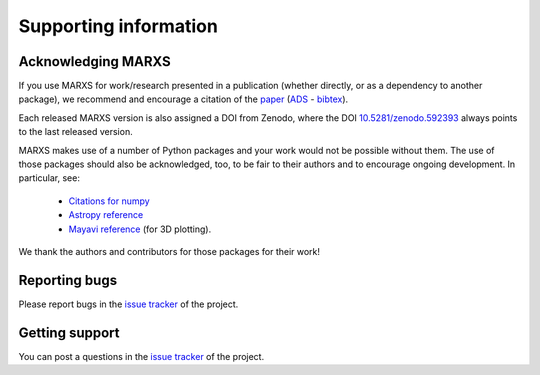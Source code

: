 **********************
Supporting information
**********************

Acknowledging MARXS
-------------------

If you use MARXS for work/research presented in a publication (whether
directly, or as a dependency to another package), we recommend and encourage
a citation of the `paper <https://arxiv.org/pdf/1710.05226.pdf>`_ (`ADS <https://ui.adsabs.harvard.edu/#abs/2017AJ....154..243G/abstract>`_ - `bibtex <http://adsabs.harvard.edu/cgi-bin/nph-bib_query?bibcode=2017AJ....154..243G&data_type=BIBTEX>`_).

Each released MARXS version is also assigned a DOI from Zenodo, where the DOI `10.5281/zenodo.592393 <https://doi.org/10.5281/zenodo.592393>`_ always points to the last released version.

MARXS makes use of a number of Python packages and your work would not be possible without them. The use of those packages should also be acknowledged, too, to be fair to their authors and to encourage ongoing development. In particular, see:

  - `Citations for numpy <https://www.scipy.org/citing.html>`_
  - `Astropy reference <http://www.astropy.org/acknowledging.html>`_
  - `Mayavi reference <https://docs.enthought.com/mayavi/mayavi/misc.html#citing-mayavi>`_ (for 3D plotting).

We thank the authors and contributors for those packages for their work!


Reporting bugs
--------------
Please report bugs in the `issue tracker <https://github.com/Chandra-MARX/marxs/issues>`_ of the project.


Getting support
---------------
You can post a questions in the `issue tracker <https://github.com/Chandra-MARX/marxs/issues>`_ of the project.
